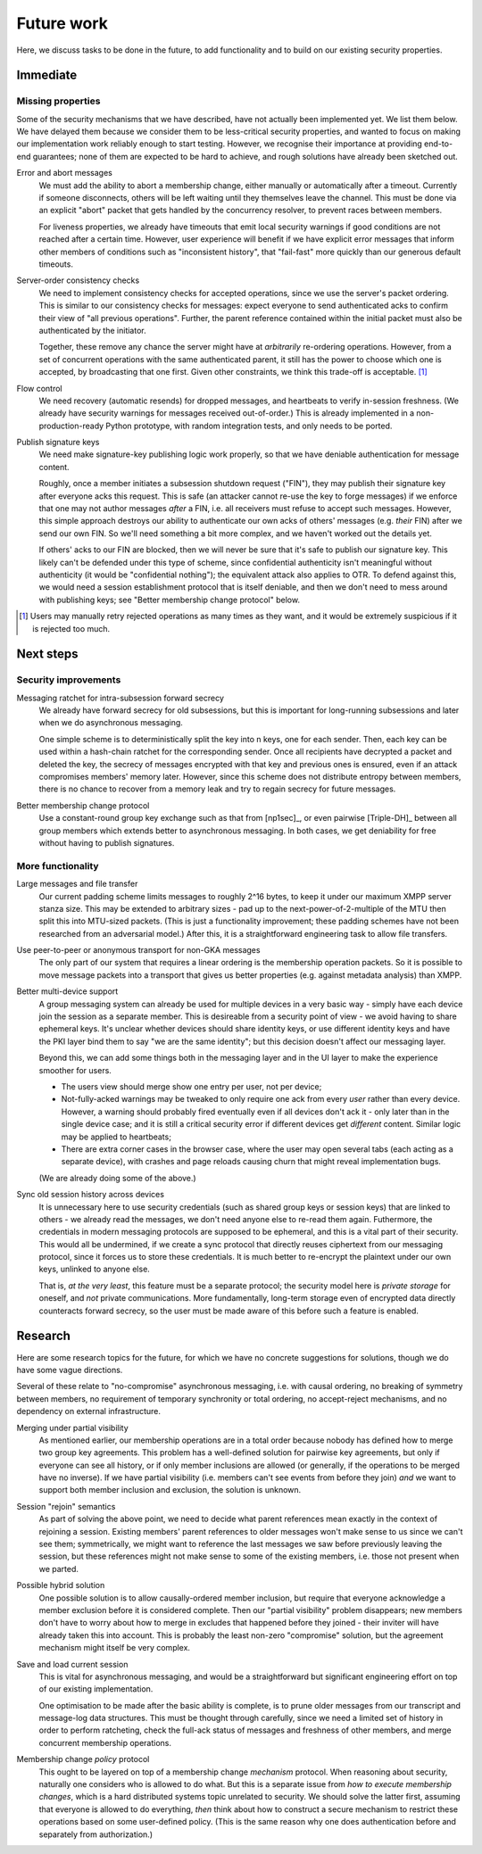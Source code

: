 ===========
Future work
===========

Here, we discuss tasks to be done in the future, to add functionality and to
build on our existing security properties.

Immediate
=========

Missing properties
------------------

Some of the security mechanisms that we have described, have not actually been
implemented yet. We list them below. We have delayed them because we consider
them to be less-critical security properties, and wanted to focus on making our
implementation work reliably enough to start testing. However, we recognise
their importance at providing end-to-end guarantees; none of them are expected
to be hard to achieve, and rough solutions have already been sketched out.

Error and abort messages
  We must add the ability to abort a membership change, either manually or
  automatically after a timeout. Currently if someone disconnects, others will
  be left waiting until they themselves leave the channel. This must be done
  via an explicit "abort" packet that gets handled by the concurrency resolver,
  to prevent races between members.

  For liveness properties, we already have timeouts that emit local security
  warnings if good conditions are not reached after a certain time. However,
  user experience will benefit if we have explicit error messages that inform
  other members of conditions such as "inconsistent history", that "fail-fast"
  more quickly than our generous default timeouts.

Server-order consistency checks
  We need to implement consistency checks for accepted operations, since we
  use the server's packet ordering. This is similar to our consistency checks
  for messages: expect everyone to send authenticated acks to confirm their
  view of "all previous operations". Further, the parent reference contained
  within the initial packet must also be authenticated by the initiator.

  Together, these remove any chance the server might have at *arbitrarily*
  re-ordering operations. However, from a set of concurrent operations with
  the same authenticated parent, it still has the power to choose which one is
  accepted, by broadcasting that one first. Given other constraints, we think
  this trade-off is acceptable. [#rtry]_

Flow control
  We need recovery (automatic resends) for dropped messages, and heartbeats to
  verify in-session freshness. (We already have security warnings for messages
  received out-of-order.) This is already implemented in a non-production-ready
  Python prototype, with random integration tests, and only needs to be ported.

.. _publish-sess-sig-keys:

Publish signature keys
  We need make signature-key publishing logic work properly, so that we have
  deniable authentication for message content.

  Roughly, once a member initiates a subsession shutdown request ("FIN"), they
  may publish their signature key after everyone acks this request. This is
  safe (an attacker cannot re-use the key to forge messages) if we enforce that
  one may not author messages *after* a FIN, i.e. all receivers must refuse to
  accept such messages. However, this simple approach destroys our ability to
  authenticate our own acks of others' messages (e.g. *their* FIN) after we
  send our own FIN. So we'll need something a bit more complex, and we haven't
  worked out the details yet.

  If others' acks to our FIN are blocked, then we will never be sure that it's
  safe to publish our signature key. This likely can't be defended under this
  type of scheme, since confidential authenticity isn't meaningful without
  authenticity (it would be "confidential nothing"); the equivalent attack also
  applies to OTR. To defend against this, we would need a session establishment
  protocol that is itself deniable, and then we don't need to mess around with
  publishing keys; see "Better membership change protocol" below.

.. [#rtry] Users may manually retry rejected operations as many times as they
   want, and it would be extremely suspicious if it is rejected too much.

Next steps
==========

Security improvements
---------------------

Messaging ratchet for intra-subsession forward secrecy
  We already have forward secrecy for old subsessions, but this is important
  for long-running subsessions and later when we do asynchronous messaging.

  One simple scheme is to deterministically split the key into n keys, one for
  each sender. Then, each key can be used within a hash-chain ratchet for the
  corresponding sender. Once all recipients have decrypted a packet and deleted
  the key, the secrecy of messages encrypted with that key and previous ones is
  ensured, even if an attack compromises members' memory later. However, since
  this scheme does not distribute entropy between members, there is no chance
  to recover from a memory leak and try to regain secrecy for future messages.

Better membership change protocol
  Use a constant-round group key exchange such as that from [np1sec]_, or even
  pairwise [Triple-DH]_ between all group members which extends better to
  asynchronous messaging. In both cases, we get deniability for free without
  having to publish signatures.

More functionality
------------------

Large messages and file transfer
  Our current padding scheme limits messages to roughly 2^16 bytes, to keep it
  under our maximum XMPP server stanza size. This may be extended to arbitrary
  sizes - pad up to the next-power-of-2-multiple of the MTU then split this
  into MTU-sized packets. (This is just a functionality improvement; these
  padding schemes have not been researched from an adversarial model.) After
  this, it is a straightforward engineering task to allow file transfers.

Use peer-to-peer or anonymous transport for non-GKA messages
  The only part of our system that requires a linear ordering is the membership
  operation packets. So it is possible to move message packets into a transport
  that gives us better properties (e.g. against metadata analysis) than XMPP.

Better multi-device support
  A group messaging system can already be used for multiple devices in a very
  basic way - simply have each device join the session as a separate member.
  This is desireable from a security point of view - we avoid having to share
  ephemeral keys. It's unclear whether devices should share identity keys, or
  use different identity keys and have the PKI layer bind them to say "we are
  the same identity"; but this decision doesn't affect our messaging layer.

  Beyond this, we can add some things both in the messaging layer and in the UI
  layer to make the experience smoother for users.

  - The users view should merge show one entry per user, not per device;
  - Not-fully-acked warnings may be tweaked to only require one ack from every
    *user* rather than every device. However, a warning should probably fired
    eventually even if all devices don't ack it - only later than in the single
    device case; and it is still a critical security error if different devices
    get *different* content. Similar logic may be applied to heartbeats;
  - There are extra corner cases in the browser case, where the user may open
    several tabs (each acting as a separate device), with crashes and page
    reloads causing churn that might reveal implementation bugs.

  (We are already doing some of the above.)

Sync old session history across devices
  It is unnecessary here to use security credentials (such as shared group keys
  or session keys) that are linked to others - we already read the messages, we
  don't need anyone else to re-read them again. Futhermore, the credentials in
  modern messaging protocols are supposed to be ephemeral, and this is a vital
  part of their security. This would all be undermined, if we create a sync
  protocol that directly reuses ciphertext from our messaging protocol, since
  it forces us to store these credentials. It is much better to re-encrypt the
  plaintext under our own keys, unlinked to anyone else.

  That is, *at the very least*, this feature must be a separate protocol; the
  security model here is *private storage* for oneself, and *not* private
  communications. More fundamentally, long-term storage even of encrypted data
  directly counteracts forward secrecy, so the user must be made aware of this
  before such a feature is enabled.

Research
========

Here are some research topics for the future, for which we have no concrete
suggestions for solutions, though we do have some vague directions.

Several of these relate to "no-compromise" asynchronous messaging, i.e. with
causal ordering, no breaking of symmetry between members, no requirement of
temporary synchronity or total ordering, no accept-reject mechanisms, and no
dependency on external infrastructure.

Merging under partial visibility
  As mentioned earlier, our membership operations are in a total order because
  nobody has defined how to merge two group key agreements. This problem has a
  well-defined solution for pairwise key agreements, but only if everyone can
  see all history, or if only member inclusions are allowed (or generally, if
  the operations to be merged have no inverse). If we have partial visibility
  (i.e. members can't see events from before they join) *and* we want to
  support both member inclusion and exclusion, the solution is unknown.

Session "rejoin" semantics
  As part of solving the above point, we need to decide what parent references
  mean exactly in the context of rejoining a session. Existing members' parent
  references to older messages won't make sense to us since we can't see them;
  symmetrically, we might want to reference the last messages we saw before
  previously leaving the session, but these references might not make sense to
  some of the existing members, i.e. those not present when we parted.

Possible hybrid solution
  One possible solution is to allow causally-ordered member inclusion, but
  require that everyone acknowledge a member exclusion before it is considered
  complete. Then our "partial visibility" problem disappears; new members don't
  have to worry about how to merge in excludes that happened before they joined
  - their inviter will have already taken this into account. This is probably
  the least non-zero "compromise" solution, but the agreement mechanism might
  itself be very complex.

Save and load current session
  This is vital for asynchronous messaging, and would be a straightforward but
  significant engineering effort on top of our existing implementation.

  One optimisation to be made after the basic ability is complete, is to prune
  older messages from our transcript and message-log data structures. This must
  be thought through carefully, since we need a limited set of history in order
  to perform ratcheting, check the full-ack status of messages and freshness of
  other members, and merge concurrent membership operations.

Membership change *policy* protocol
  This ought to be layered on top of a membership change *mechanism* protocol.
  When reasoning about security, naturally one considers who is allowed to do
  what. But this is a separate issue from *how to execute membership changes*,
  which is a hard distributed systems topic unrelated to security. We should
  solve the latter first, assuming that everyone is allowed to do everything,
  *then* think about how to construct a secure mechanism to restrict these
  operations based on some user-defined policy. (This is the same reason why
  one does authentication before and separately from authorization.)
